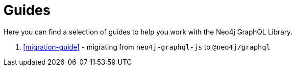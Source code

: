 [[guides]]
= Guides

Here you can find a selection of guides to help you work with the Neo4j GraphQL Library.

1. <<migration-guide>> - migrating from `neo4j-graphql-js` to `@neo4j/graphql`
